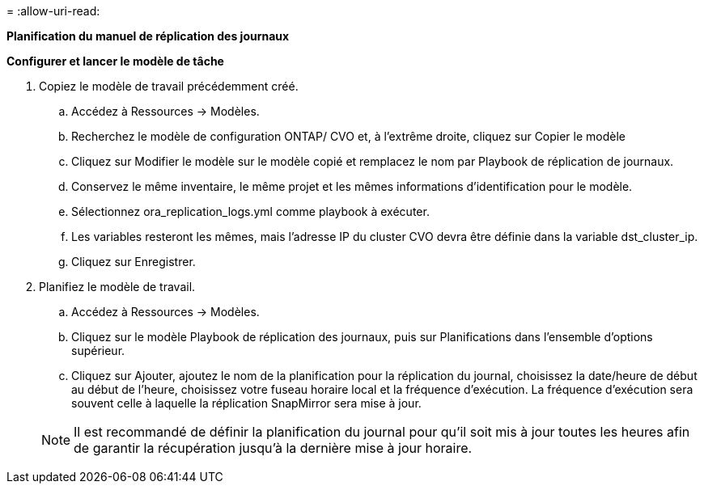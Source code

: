 = 
:allow-uri-read: 


[.underline]*Planification du manuel de réplication des journaux*

*Configurer et lancer le modèle de tâche*

. Copiez le modèle de travail précédemment créé.
+
.. Accédez à Ressources → Modèles.
.. Recherchez le modèle de configuration ONTAP/ CVO et, à l'extrême droite, cliquez sur Copier le modèle
.. Cliquez sur Modifier le modèle sur le modèle copié et remplacez le nom par Playbook de réplication de journaux.
.. Conservez le même inventaire, le même projet et les mêmes informations d'identification pour le modèle.
.. Sélectionnez ora_replication_logs.yml comme playbook à exécuter.
.. Les variables resteront les mêmes, mais l'adresse IP du cluster CVO devra être définie dans la variable dst_cluster_ip.
.. Cliquez sur Enregistrer.


. Planifiez le modèle de travail.
+
.. Accédez à Ressources → Modèles.
.. Cliquez sur le modèle Playbook de réplication des journaux, puis sur Planifications dans l’ensemble d’options supérieur.
.. Cliquez sur Ajouter, ajoutez le nom de la planification pour la réplication du journal, choisissez la date/heure de début au début de l'heure, choisissez votre fuseau horaire local et la fréquence d'exécution.  La fréquence d'exécution sera souvent celle à laquelle la réplication SnapMirror sera mise à jour.


+

NOTE: Il est recommandé de définir la planification du journal pour qu'il soit mis à jour toutes les heures afin de garantir la récupération jusqu'à la dernière mise à jour horaire.


